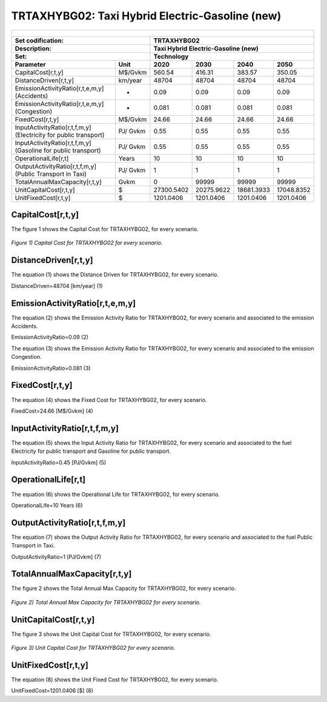 TRTAXHYBG02: Taxi Hybrid Electric-Gasoline (new)
=====================================

+-------------------------------------------------+-------+--------------+--------------+--------------+--------------+
| .. figure:: img/TRTAXHYBG.jpg                                                                                       |
|    :align:   center                                                                                                 |
|    :width:   500 px                                                                                                 |
+-------------------------------------------------+-------+--------------+--------------+--------------+--------------+
| Set codification:                                       |TRTAXHYBG02                                                |
+-------------------------------------------------+-------+--------------+--------------+--------------+--------------+
| Description:                                            |Taxi Hybrid Electric-Gasoline (new)                        |
+-------------------------------------------------+-------+--------------+--------------+--------------+--------------+
| Set:                                                    |Technology                                                 |
+-------------------------------------------------+-------+--------------+--------------+--------------+--------------+
| Parameter                                       | Unit  | 2020         | 2030         | 2040         |  2050        |
+=================================================+=======+==============+==============+==============+==============+
| CapitalCost[r,t,y]                              |M$/Gvkm| 560.54       | 416.31       | 383.57       | 350.05       |
+-------------------------------------------------+-------+--------------+--------------+--------------+--------------+
| DistanceDriven[r,t,y]                           |km/year| 48704        | 48704        | 48704        | 48704        |
+-------------------------------------------------+-------+--------------+--------------+--------------+--------------+
| EmissionActivityRatio[r,t,e,m,y] (Accidents)    |  -    | 0.09         | 0.09         | 0.09         | 0.09         |
+-------------------------------------------------+-------+--------------+--------------+--------------+--------------+
| EmissionActivityRatio[r,t,e,m,y] (Congestion)   |  -    | 0.081        | 0.081        | 0.081        | 0.081        |
+-------------------------------------------------+-------+--------------+--------------+--------------+--------------+
| FixedCost[r,t,y]                                |M$/Gvkm| 24.66        | 24.66        | 24.66        | 24.66        |
+-------------------------------------------------+-------+--------------+--------------+--------------+--------------+
| InputActivityRatio[r,t,f,m,y] (Electricity for  | PJ/   | 0.55         | 0.55         | 0.55         | 0.55         |
| public transport)                               | Gvkm  |              |              |              |              |
+-------------------------------------------------+-------+--------------+--------------+--------------+--------------+
| InputActivityRatio[r,t,f,m,y] (Gasoline for     | PJ/   | 0.55         | 0.55         | 0.55         | 0.55         |
| public transport)                               | Gvkm  |              |              |              |              |
+-------------------------------------------------+-------+--------------+--------------+--------------+--------------+
| OperationalLife[r,t]                            | Years | 10           | 10           | 10           | 10           |
+-------------------------------------------------+-------+--------------+--------------+--------------+--------------+
| OutputActivityRatio[r,t,f,m,y] (Public Transport| PJ/   | 1            | 1            | 1            | 1            |
| in Taxi)                                        | Gvkm  |              |              |              |              |
+-------------------------------------------------+-------+--------------+--------------+--------------+--------------+
| TotalAnnualMaxCapacity[r,t,y]                   | Gvkm  | 0            | 99999        | 99999        | 99999        |
+-------------------------------------------------+-------+--------------+--------------+--------------+--------------+
| UnitCapitalCost[r,t,y]                          |   $   | 27300.5402   | 20275.9622   | 18681.3933   | 17048.8352   |
+-------------------------------------------------+-------+--------------+--------------+--------------+--------------+
| UnitFixedCost[r,t,y]                            |   $   | 1201.0406    | 1201.0406    | 1201.0406    | 1201.0406    |
+-------------------------------------------------+-------+--------------+--------------+--------------+--------------+



CapitalCost[r,t,y]
+++++++++

The figure 1 shows the Capital Cost for TRTAXHYBG02, for every scenario.

.. figure:: img/TRTAXHYBG02_CapitalCost.png
   :align:   center
   :width:   700 px
   
   *Figure 1) Capital Cost for TRTAXHYBG02 for every scenario.*
   

DistanceDriven[r,t,y]
+++++++++
The equation (1) shows the Distance Driven for TRTAXHYBG02, for every scenario.

DistanceDriven=48704 [km/year]   (1)


EmissionActivityRatio[r,t,e,m,y]
+++++++++
The equation (2) shows the Emission Activity Ratio for TRTAXHYBG02, for every scenario and associated to the emission Accidents.

EmissionActivityRatio=0.09    (2)

The equation (3) shows the Emission Activity Ratio for TRTAXHYBG02, for every scenario and associated to the emission Congestion.

EmissionActivityRatio=0.081    (3)


FixedCost[r,t,y]
+++++++++
The equation (4) shows the Fixed Cost for TRTAXHYBG02, for every scenario.

FixedCost=24.66 [M$/Gvkm]   (4)


   
InputActivityRatio[r,t,f,m,y]
+++++++++
The equation (5) shows the Input Activity Ratio for TRTAXHYBG02, for every scenario and associated to the fuel Electricity for public transport and Gasoline for public transport. 

InputActivityRatio=0.45 [PJ/Gvkm]   (5)

 
   
OperationalLife[r,t]
+++++++++
The equation (6) shows the Operational Life for TRTAXHYBG02, for every scenario.

OperationalLife=10 Years   (6)

  
   
OutputActivityRatio[r,t,f,m,y]
+++++++++
The equation (7) shows the Output Activity Ratio for TRTAXHYBG02, for every scenario and associated to the fuel Public Transport in Taxi.

OutputActivityRatio=1 [PJ/Gvkm]   (7)

   
TotalAnnualMaxCapacity[r,t,y]
+++++++++
The figure 2 shows the Total Annual Max Capacity for TRTAXHYBG02, for every scenario.

.. figure:: img/TRTAXHYBG02_TotalAnnualMaxCapacity.png
   :align:   center
   :width:   700 px
   
   *Figure 2) Total Annual Max Capacity for TRTAXHYBG02 for every scenario.*

 
   
UnitCapitalCost[r,t,y]
+++++++++
The figure 3 shows the Unit Capital Cost for TRTAXHYBG02, for every scenario.

.. figure:: img/TRTAXHYBG02_UnitCapitalCost.png
   :align:   center
   :width:   700 px
   
   *Figure 3) Unit Capital Cost for TRTAXHYBG02 for every scenario.*

   
UnitFixedCost[r,t,y]
+++++++++
The equation (8) shows the Unit Fixed Cost for TRTAXHYBG02, for every scenario.

UnitFixedCost=1201.0406 [$]   (8)


